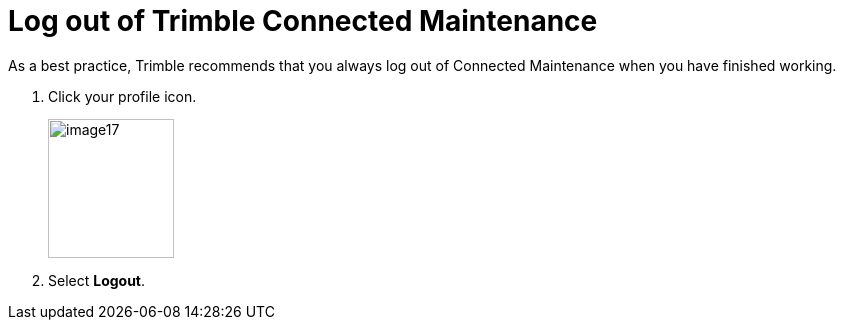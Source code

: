 = Log out of Trimble Connected Maintenance

As a best practice, Trimble recommends that you always log out of Connected Maintenance when you have finished working.

. Click your profile icon.
+
image:image17.png[, 126,139]

. Select *Logout*.